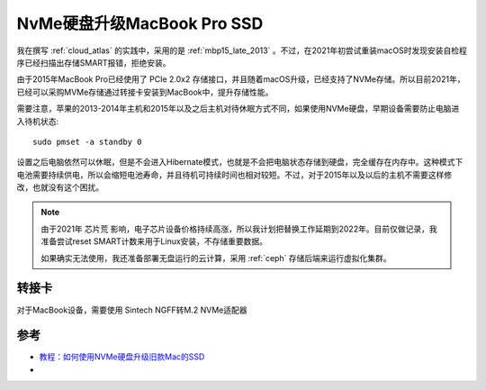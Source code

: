 .. _macbook_nvme:

============================
NvMe硬盘升级MacBook Pro SSD
============================

我在撰写 :ref:`cloud_atlas` 的实践中，采用的是 :ref:`mbp15_late_2013` 。不过，在2021年初尝试重装macOS时发现安装自检程序已经扫描出存储SMART报错，拒绝安装。

由于2015年MacBook Pro已经使用了 PCIe 2.0x2 存储接口，并且随着macOS升级，已经支持了NVMe存储。所以目前2021年，已经可以采购MVMe存储通过转接卡安装到MacBook中，提升存储性能。

需要注意，苹果的2013-2014年主机和2015年以及之后主机对待休眠方式不同，如果使用NVMe硬盘，早期设备需要防止电脑进入待机状态::

   sudo pmset -a standby 0

设置之后电脑依然可以休眠，但是不会进入Hibernate模式，也就是不会把电脑状态存储到硬盘，完全缓存在内存中。这种模式下电池需要持续供电，所以会缩短电池寿命，并且待机可持续时间也相对较短。不过，对于2015年以及以后的主机不需要这样修改，也就没有这个困扰。

.. note::

   由于2021年 ``芯片荒`` 影响，电子芯片设备价格持续高涨，所以我计划把替换工作延期到2022年。目前仅做记录，我准备尝试reset SMART计数来用于Linux安装，不存储重要数据。

   如果确实无法使用，我还准备部署无盘运行的云计算，采用 :ref:`ceph` 存储后端来运行虚拟化集群。

转接卡
========

对于MacBook设备，需要使用 Sintech NGFF转M.2 NVMe适配器

参考
=====

- `教程：如何使用NVMe硬盘升级旧款Mac的SSD <https://www.sohu.com/a/414599050_99956743>`_
- 
